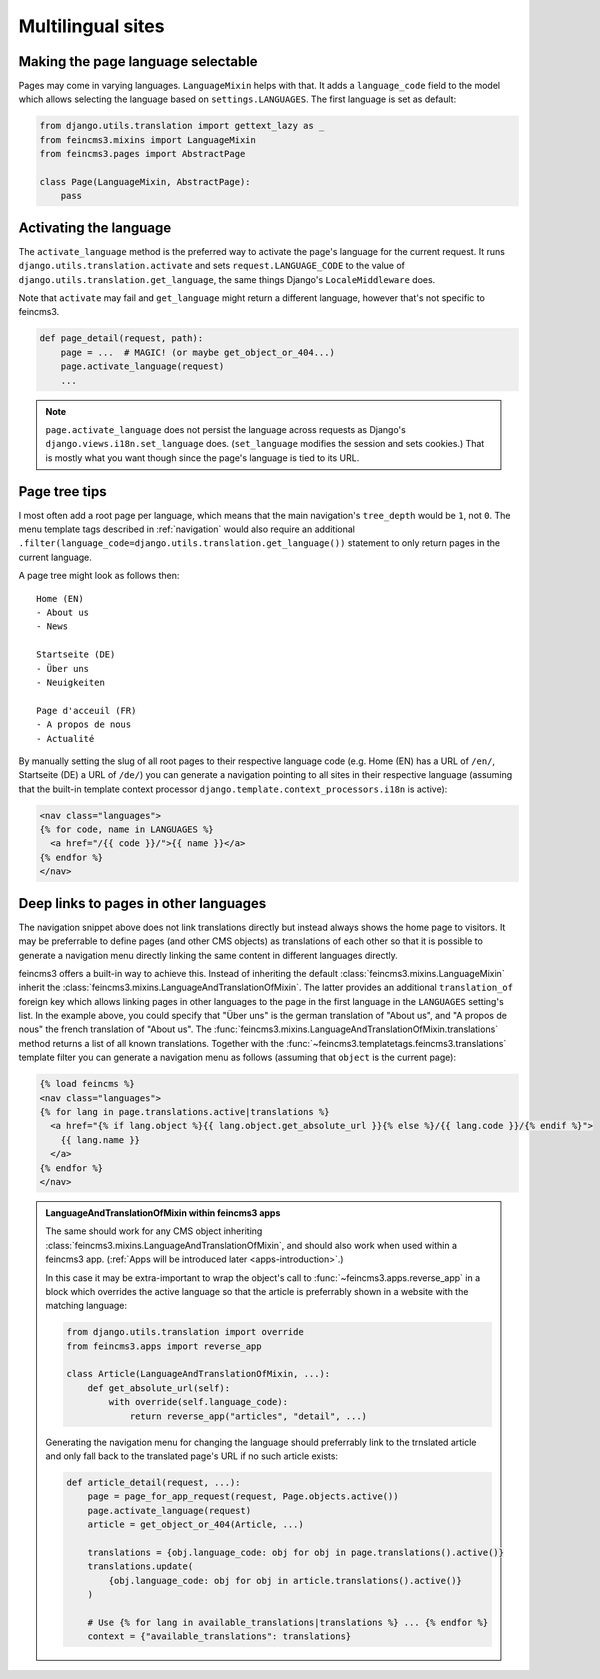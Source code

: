 Multilingual sites
==================

Making the page language selectable
~~~~~~~~~~~~~~~~~~~~~~~~~~~~~~~~~~~

Pages may come in varying languages. ``LanguageMixin`` helps with that.
It adds a ``language_code`` field to the model which allows selecting
the language based on ``settings.LANGUAGES``. The first language is set
as default:

.. code-block:: python

    from django.utils.translation import gettext_lazy as _
    from feincms3.mixins import LanguageMixin
    from feincms3.pages import AbstractPage

    class Page(LanguageMixin, AbstractPage):
        pass


Activating the language
~~~~~~~~~~~~~~~~~~~~~~~

The ``activate_language`` method is the preferred way to activate the
page's language for the current request. It runs
``django.utils.translation.activate`` and sets ``request.LANGUAGE_CODE``
to the value of ``django.utils.translation.get_language``, the same
things Django's ``LocaleMiddleware`` does.

Note that ``activate`` may fail and ``get_language`` might return a
different language, however that's not specific to feincms3.

.. code-block:: python

    def page_detail(request, path):
        page = ...  # MAGIC! (or maybe get_object_or_404...)
        page.activate_language(request)
        ...

.. note::
   ``page.activate_language`` does not persist the language across
   requests as Django's ``django.views.i18n.set_language`` does.
   (``set_language`` modifies the session and sets cookies.) That is
   mostly what you want though since the page's language is tied to its
   URL.


Page tree tips
~~~~~~~~~~~~~~

I most often add a root page per language, which means that the main
navigation's ``tree_depth`` would be ``1``, not ``0``. The menu template
tags described in :ref:`navigation` would also require an additional
``.filter(language_code=django.utils.translation.get_language())``
statement to only return pages in the current language.

A page tree might look as follows then::

    Home (EN)
    - About us
    - News

    Startseite (DE)
    - Über uns
    - Neuigkeiten

    Page d'acceuil (FR)
    - A propos de nous
    - Actualité

By manually setting the slug of all root pages to their respective
language code (e.g. Home (EN) has a URL of ``/en/``, Startseite (DE) a
URL of ``/de/``) you can generate a navigation pointing to all sites in
their respective language (assuming that the built-in template context
processor ``django.template.context_processors.i18n`` is active):

.. code-block:: html+django

    <nav class="languages">
    {% for code, name in LANGUAGES %}
      <a href="/{{ code }}/">{{ name }}</a>
    {% endfor %}
    </nav>


Deep links to pages in other languages
~~~~~~~~~~~~~~~~~~~~~~~~~~~~~~~~~~~~~~

The navigation snippet above does not link translations directly but
instead always shows the home page to visitors. It may be preferrable to
define pages (and other CMS objects) as translations of each other so
that it is possible to generate a navigation menu directly linking the
same content in different languages directly.

feincms3 offers a built-in way to achieve this. Instead of inheriting
the default :class:`feincms3.mixins.LanguageMixin` inherit the
:class:`feincms3.mixins.LanguageAndTranslationOfMixin`. The latter
provides an additional ``translation_of`` foreign key which allows
linking pages in other languages to the page in the first language in
the ``LANGUAGES`` setting's list. In the example above, you could
specify that "Über uns" is the german translation of "About us", and "A
propos de nous" the french translation of "About us". The
:func:`feincms3.mixins.LanguageAndTranslationOfMixin.translations`
method returns a list of all known translations. Together with the
:func:`~feincms3.templatetags.feincms3.translations` template filter you
can generate a navigation menu as follows (assuming that ``object`` is
the current page):

.. code-block:: html+django

    {% load feincms %}
    <nav class="languages">
    {% for lang in page.translations.active|translations %}
      <a href="{% if lang.object %}{{ lang.object.get_absolute_url }}{% else %}/{{ lang.code }}/{% endif %}">
        {{ lang.name }}
      </a>
    {% endfor %}
    </nav>


.. admonition:: LanguageAndTranslationOfMixin within feincms3 apps

   The same should work for any CMS object inheriting
   :class:`feincms3.mixins.LanguageAndTranslationOfMixin`, and should
   also work when used within a feincms3 app.
   (:ref:`Apps will be introduced later <apps-introduction>`.)

   In this case it may be extra-important to wrap the object's call to
   :func:`~feincms3.apps.reverse_app` in a block which overrides the
   active language so that the article is preferrably shown in a website
   with the matching language:

   .. code-block:: python

       from django.utils.translation import override
       from feincms3.apps import reverse_app

       class Article(LanguageAndTranslationOfMixin, ...):
           def get_absolute_url(self):
               with override(self.language_code):
                   return reverse_app("articles", "detail", ...)

   Generating the navigation menu for changing the language should
   preferrably link to the trnslated article and only fall back to the
   translated page's URL if no such article exists:

   .. code-block:: python

        def article_detail(request, ...):
            page = page_for_app_request(request, Page.objects.active())
            page.activate_language(request)
            article = get_object_or_404(Article, ...)

            translations = {obj.language_code: obj for obj in page.translations().active()}
            translations.update(
                {obj.language_code: obj for obj in article.translations().active()}
            )

            # Use {% for lang in available_translations|translations %} ... {% endfor %}
            context = {"available_translations": translations}
